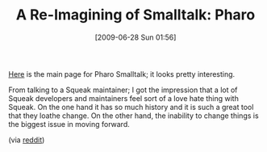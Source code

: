 #+POSTID: 3441
#+DATE: [2009-06-28 Sun 01:56]
#+OPTIONS: toc:nil num:nil todo:nil pri:nil tags:nil ^:nil TeX:nil
#+CATEGORY: Link
#+TAGS: Programming Language, Smalltalk
#+TITLE: A Re-Imagining of Smalltalk: Pharo

[[http://www.pharo-project.org/about][Here]] is the main page for Pharo Smalltalk; it looks pretty interesting.

From talking to a Squeak maintainer; I got the impression that a lot of Squeak developers and maintainers feel sort of a love hate thing with Squeak. On the one hand it has so much history and it is such a great tool that they loathe change. On the other hand, the inability to change things is the biggest issue in moving forward.

(via [[http://www.reddit.com/r/programming/comments/8up13/pharo_smalltalk_a_fork_of_squeak_geared_toward/][reddit]])



